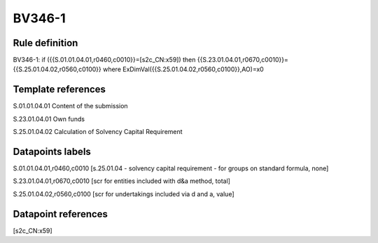=======
BV346-1
=======

Rule definition
---------------

BV346-1: if ({{S.01.01.04.01,r0460,c0010}}=[s2c_CN:x59]) then {{S.23.01.04.01,r0670,c0010}}={{S.25.01.04.02,r0560,c0100}} where ExDimVal({{S.25.01.04.02,r0560,c0100}},AO)=x0


Template references
-------------------

S.01.01.04.01 Content of the submission

S.23.01.04.01 Own funds

S.25.01.04.02 Calculation of Solvency Capital Requirement


Datapoints labels
-----------------

S.01.01.04.01,r0460,c0010 [s.25.01.04 - solvency capital requirement - for groups on standard formula, none]

S.23.01.04.01,r0670,c0010 [scr for entities included with d&a method, total]

S.25.01.04.02,r0560,c0100 [scr for undertakings included via d and a, value]



Datapoint references
--------------------

[s2c_CN:x59]